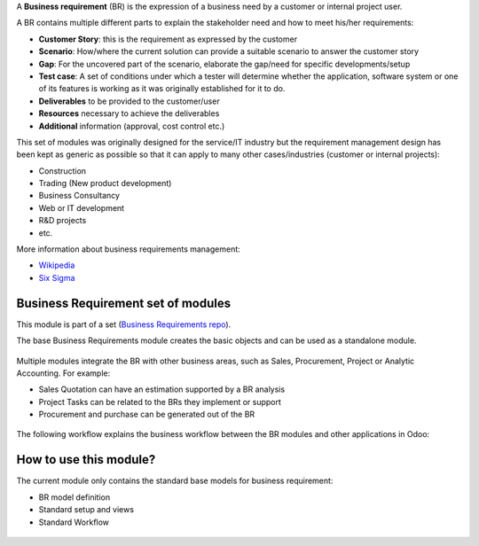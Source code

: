 A **Business requirement** (BR) is the expression of a business need by a customer
or internal project user.

A BR contains multiple different parts to explain the stakeholder need and how to
meet his/her requirements:

* **Customer Story**: this is the requirement as expressed by the customer
* **Scenario**: How/where the current solution can provide a suitable scenario to
  answer the customer story
* **Gap**: For the uncovered part of the scenario, elaborate the gap/need for specific
  developments/setup
* **Test case**: A set of conditions under which a tester will determine whether the application, software system or
  one of its features is working as it was originally established for it to do.
* **Deliverables** to be provided to the customer/user
* **Resources** necessary to achieve the deliverables
* **Additional** information (approval, cost control etc.)

This set of modules was originally designed for the service/IT industry but the
requirement management design has been kept as generic as possible so that it can
apply to many other cases/industries (customer or internal projects):

* Construction
* Trading (New product development)
* Business Consultancy
* Web or IT development
* R&D projects
* etc.

More information about business requirements management:

* `Wikipedia <https://en.wikipedia.org/wiki/Business_requirements>`_
* `Six Sigma <https://www.isixsigma.com/implementation/project-selection-tracking/business-requirements-document-high-level-review/>`_

Business Requirement set of modules
~~~~~~~~~~~~~~~~~~~~~~~~~~~~~~~~~~~

This module is part of a set (`Business Requirements repo <https://github.com/OCA/business-requirement/tree/12.0>`_).

The base Business Requirements module creates the basic objects and
can be used as a standalone module.

.. figure:: ../static/img/bus_req_tree.png
   :width: 600 px
   :alt: Business Requirement List view

Multiple modules integrate the BR with other business areas, such as Sales,
Procurement, Project or Analytic Accounting. For example:

* Sales Quotation can have an estimation supported by a BR analysis
* Project Tasks can be related to the BRs they implement or support
* Procurement and purchase can be generated out of the BR

.. figure:: ../static/img/bus_req_module_diag.png
   :width: 600 px
   :alt: Business Requirement modules diagram

The following workflow explains the business workflow between the BR modules and other applications in Odoo:

.. figure:: ../static/img/bus_req_workflow.png
   :width: 600 px
   :alt: Business Requirement integration in Odoo


How to use this module?
~~~~~~~~~~~~~~~~~~~~~~~

The current module only contains the standard base models for business requirement:

* BR model definition
* Standard setup and views
* Standard Workflow

.. figure:: ../static/img/bus_req.png
   :width: 600 px
   :alt: Business Requirement Form